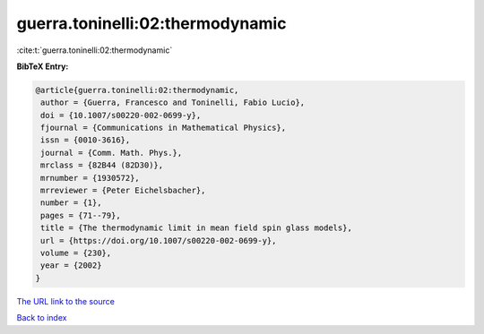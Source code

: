 guerra.toninelli:02:thermodynamic
=================================

:cite:t:`guerra.toninelli:02:thermodynamic`

**BibTeX Entry:**

.. code-block:: bibtex

   @article{guerra.toninelli:02:thermodynamic,
    author = {Guerra, Francesco and Toninelli, Fabio Lucio},
    doi = {10.1007/s00220-002-0699-y},
    fjournal = {Communications in Mathematical Physics},
    issn = {0010-3616},
    journal = {Comm. Math. Phys.},
    mrclass = {82B44 (82D30)},
    mrnumber = {1930572},
    mrreviewer = {Peter Eichelsbacher},
    number = {1},
    pages = {71--79},
    title = {The thermodynamic limit in mean field spin glass models},
    url = {https://doi.org/10.1007/s00220-002-0699-y},
    volume = {230},
    year = {2002}
   }
`The URL link to the source <ttps://doi.org/10.1007/s00220-002-0699-y}>`_


`Back to index <../By-Cite-Keys.html>`_
